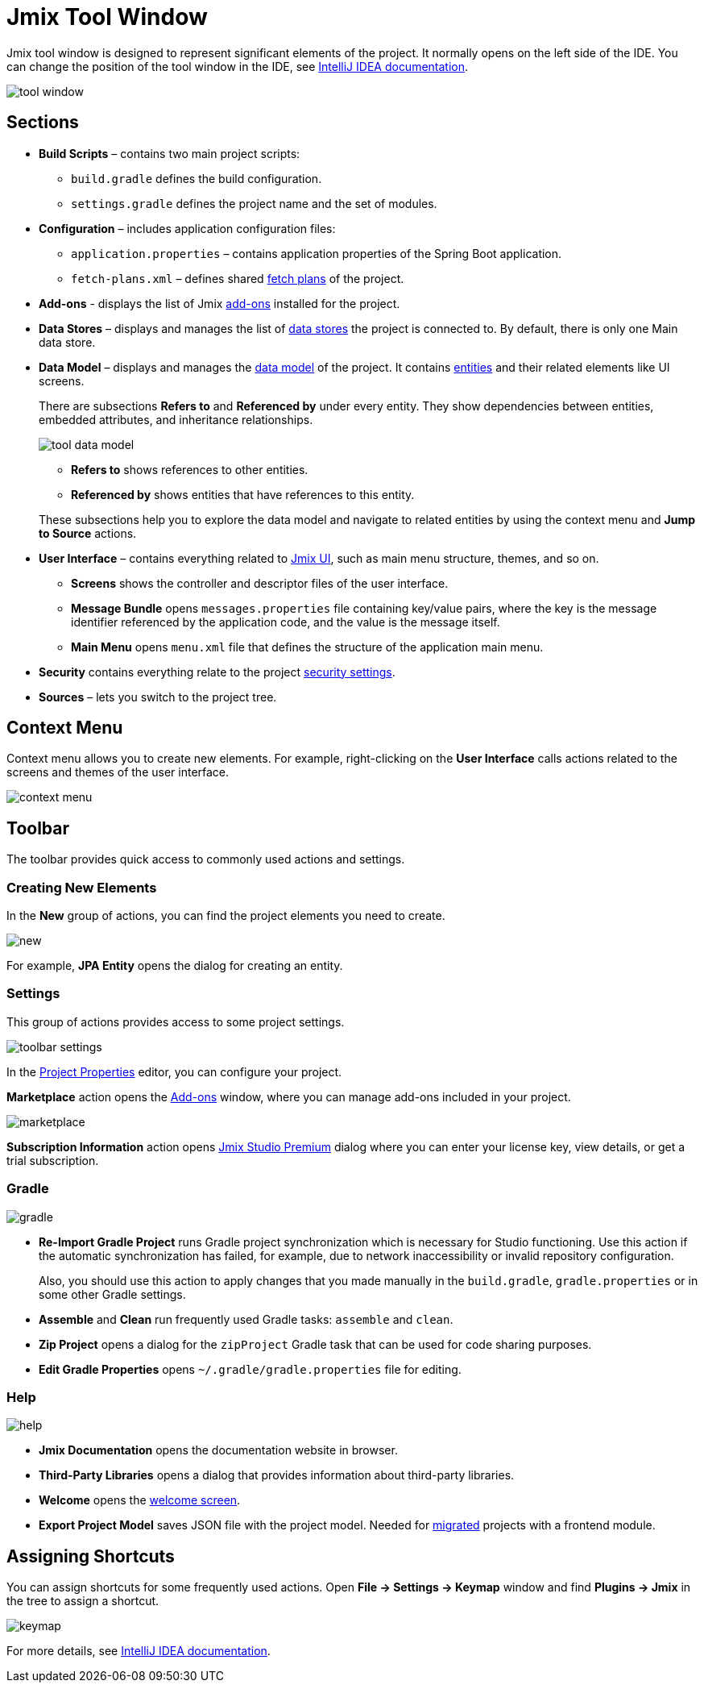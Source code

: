 = Jmix Tool Window

Jmix tool window is designed to represent significant elements of the project. It normally opens on the left side of the IDE. You can change the position of the tool window in the IDE, see https://www.jetbrains.com/help/idea/manipulating-the-tool-windows.html[IntelliJ IDEA documentation^].

image::tool-window.png[align="center"]

== Sections

* *Build Scripts* – contains two main project scripts:
** `build.gradle` defines the build configuration.
** `settings.gradle` defines the project name and the set of modules.
* *Configuration* – includes application configuration files:
** `application.properties` – contains application properties of the Spring Boot application.
** `fetch-plans.xml` – defines shared xref:data-access:fetching.adoc[fetch plans] of the project.
* *Add-ons* - displays the list of Jmix xref:ROOT:add-ons.adoc[add-ons] installed for the project.
* *Data Stores* – displays and manages the list of xref:data-model:data-stores.adoc[data stores] the project is connected to. By default, there is only one Main data store.
* *Data Model* – displays and manages the xref:data-model:index.adoc[data model] of the project. It contains xref:data-model:entities.adoc[entities] and their related elements like UI screens.
+
There are subsections *Refers to* and *Referenced by* under every entity. They show dependencies between entities, embedded attributes, and inheritance relationships.
+
image::tool-data-model.png[align="center"]
+
--
** *Refers to* shows references to other entities.
** *Referenced by* shows entities that have references to this entity.
--
+
These subsections help you to explore the data model and navigate to related entities by using the context menu and *Jump to Source* actions.
+
* *User Interface* – contains everything related to xref:ui:index.adoc[Jmix UI], such as main menu structure, themes, and so on.
** *Screens* shows the controller and descriptor files of the user interface.
** *Message Bundle* opens `messages.properties` file containing key/value pairs, where the key is the message identifier referenced by the application code, and the value is the message itself.
** *Main Menu* opens `menu.xml` file that defines the structure of the application main menu.
* *Security* contains everything relate to the project xref:security:index.adoc[security settings].
* *Sources* – lets you switch to the project tree.

== Context Menu

Context menu allows you to create new elements. For example, right-clicking on the *User Interface* calls actions related to the screens and themes of the user interface.

image::context-menu.png[align="center"]

== Toolbar

The toolbar provides quick access to commonly used actions and settings.

[[creating-new-elements]]
=== Creating New Elements

In the *New* group of actions, you can find the project elements you need to create.

image::new.png[align="center"]

For example, *JPA Entity* opens the dialog for creating an entity.

=== Settings

This group of actions provides access to some project settings.

image::toolbar-settings.png[align="center"]

In the xref:studio:project-properties.adoc[Project Properties] editor, you can configure your project.

*Marketplace* action opens the xref:studio:marketplace.adoc[Add-ons] window, where you can manage add-ons included in your project.

image::marketplace.png[align="center"]

*Subscription Information* action opens xref:studio:subscription.adoc[Jmix Studio Premium] dialog where you can enter your license key, view details, or get a trial subscription.

=== Gradle

image::gradle.png[align="center"]

* *Re-Import Gradle Project* runs Gradle project synchronization which is necessary for Studio functioning. Use this action if the automatic synchronization has failed, for example, due to network inaccessibility or invalid repository configuration.
+
Also, you should use this action to apply changes that you made manually in the `build.gradle`, `gradle.properties` or in some other Gradle settings. 
+
* *Assemble* and *Clean* run frequently used Gradle tasks: `assemble` and `clean`.
* *Zip Project* opens a dialog for the `zipProject` Gradle task that can be used for code sharing purposes.
* *Edit Gradle Properties* opens `~/.gradle/gradle.properties` file for editing.

=== Help

image::help.png[align="center"]

* *Jmix Documentation* opens the documentation website in browser.
* *Third-Party Libraries* opens a dialog that provides information about third-party libraries. 
* *Welcome* opens the xref:studio:welcome.adoc[welcome screen].
* *Export Project Model* saves JSON file with the project model. Needed for xref:cuba:index.adoc#frontend-migration[migrated] projects with a frontend module.

== Assigning Shortcuts

You can assign shortcuts for some frequently used actions. Open *File -> Settings -> Keymap* window and find *Plugins -> Jmix* in the tree to assign a shortcut.

image::keymap.png[align="center"]

For more details, see https://www.jetbrains.com/help/idea/configuring-keyboard-and-mouse-shortcuts.html[IntelliJ IDEA documentation^].
